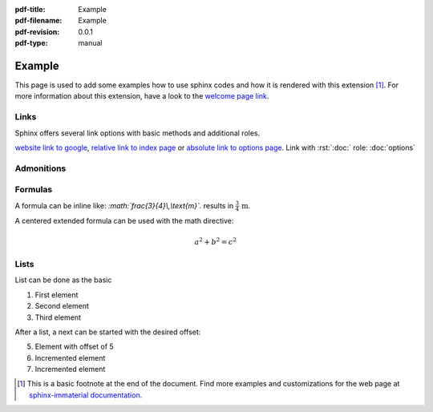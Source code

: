 :pdf-title: Example
:pdf-filename: Example
:pdf-revision: 0.0.1
:pdf-type: manual

.. |pageLink| replace:: welcome page link 
.. _pageLink: index.html


.. role:: rst(code)
    :language: rst

.. role:: c(code)
    :language: c


Example
=======

This page is used to add some examples how to use sphinx codes and how it is rendered with this extension [1]_.
For more information about this extension, have a look to the |pageLink|_.

Links
-----

Sphinx offers several link options with basic methods and additional roles.

`website link to google <https://www.google.com/>`_, `relative link to index page <index.html>`_ or `absolute link to options page </options.html>`_.
Link with :rst:`:doc:` role: :doc:`options`

Admonitions
-----------

.. example::
    :collapsible: 

    - Collapsible default admonition
    - Custom defined admonition

.. demo::
    :collapsible: open

    Demonstration of custom defined admonition in the ``conf.py`` file.

    .. code:: python

        sphinx_immaterial_custom_admonitions = [
            {
                "name": "demo",
                "color": (43, 155, 70),
                "icon": "fontawesome/solid/arrow-up-right-dots",
                "classes": ["demo"],
                "override": True
            }
        ]
   
.. seealso::
   :collapsible: open

   Read more about the configured admonition at `<https://jbms.github.io/sphinx-immaterial/admonitions.html>`_

.. note::
   :collapsible: open

   Read more about the configured admonition at `<https://jbms.github.io/sphinx-immaterial/admonitions.html>`_

Formulas
--------

A formula can be inline like: `:math:\`\frac{3}{4}\\,\\text{m}\`.` results in :math:`\frac{3}{4}\,\text{m}`.

A centered extended formula can be used with the math directive:

.. math::

    a^{2} + b^{2} = c^{2}


Lists
-----

List can be done as the basic

#. First element
#. Second element
#. Third element

After a list, a next can be started with the desired offset:

5. Element with offset of 5
#. Incremented element
#. Incremented element


.. [1]
   This is a basic footnote at the end of the document.
   Find more examples and customizations for the web page at `sphinx-immaterial documentation <https://jbms.github.io/sphinx-immaterial/>`_.